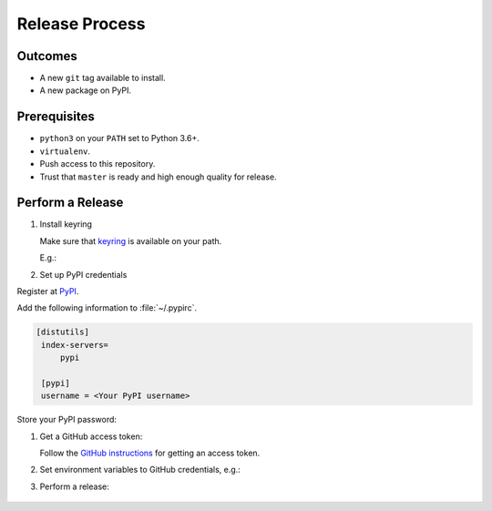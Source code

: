 Release Process
===============

Outcomes
~~~~~~~~

* A new ``git`` tag available to install.
* A new package on PyPI.

Prerequisites
~~~~~~~~~~~~~

* ``python3`` on your ``PATH`` set to Python 3.6+.
* ``virtualenv``.
* Push access to this repository.
* Trust that ``master`` is ready and high enough quality for release.

Perform a Release
~~~~~~~~~~~~~~~~~

#. Install keyring

   Make sure that `keyring <https://pypi.org/project/keyring/>`__ is available on your path.

   E.g.:

   .. substitution-prompt:: bash

      python3 -m pip install --user pipx
      python3 -m pipx ensurepath
      pipx install keyring

#. Set up PyPI credentials

Register at `PyPI <https://pypi.org>`__.

Add the following information to :file:`~/.pypirc`.

.. code:: ini

   [distutils]
    index-servers=
        pypi

    [pypi]
    username = <Your PyPI username>

Store your PyPI password:

.. substitution-prompt:: bash

   keyring set https://upload.pypi.org/legacy/ <Your PyPI username>

#. Get a GitHub access token:

   Follow the `GitHub instructions <https://help.github.com/en/articles/creating-a-personal-access-token-for-the-command-line/>`__ for getting an access token.

#. Set environment variables to GitHub credentials, e.g.:

   .. substitution-prompt:: bash

      export GITHUB_TOKEN=75c72ad718d9c346c13d30ce762f121647b502414

#. Perform a release:

    .. substitution-prompt:: bash

       export GITHUB_OWNER=|github-owner|
       curl https://raw.githubusercontent.com/"$GITHUB_OWNER"/|github-repository|/master/admin/release.sh | bash

.. _GitHub access token instructions: https://help.github.com/en/github/authenticating-to-github/creating-a-personal-access-token-for-the-command-line/

